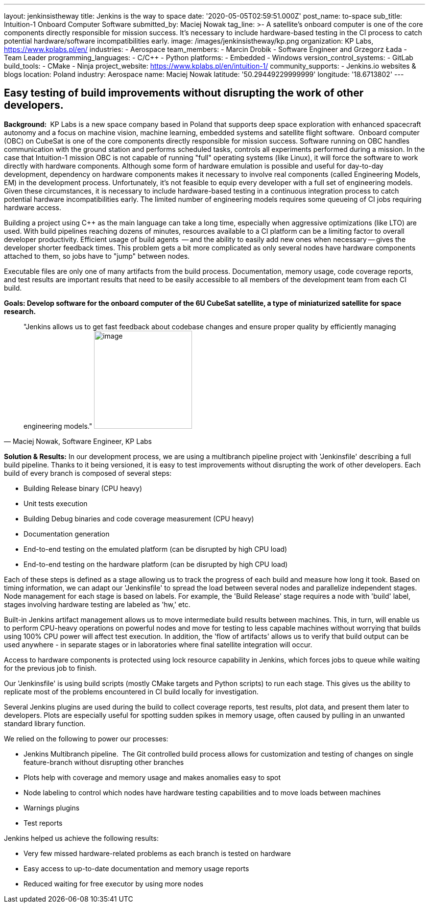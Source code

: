 ---
layout: jenkinsistheway
title: Jenkins is the way to space
date: '2020-05-05T02:59:51.000Z'
post_name: to-space
sub_title: Intuition-1 Onboard Computer Software
submitted_by: Maciej Nowak
tag_line: >-
  A satellite’s onboard computer is one of the core components directly
  responsible for mission success. It’s necessary to include hardware-based
  testing in the CI process to catch potential hardware/software
  incompatibilities early.
image: /images/jenkinsistheway/kp.png
organization: KP Labs, https://www.kplabs.pl/en/
industries:
  - Aerospace
team_members:
  - Marcin Drobik
  - Software Engineer and Grzegorz Łada
  - Team Leader
programming_languages:
  - C/C++
  - Python
platforms:
  - Embedded
  - Windows
version_control_systems:
  - GitLab
build_tools:
  - CMake
  - Ninja
project_website: https://www.kplabs.pl/en/intuition-1/
community_supports:
  - Jenkins.io websites & blogs
location: Poland
industry: Aerospace
name: Maciej Nowak
latitude: '50.29449229999999'
longitude: '18.6713802'
---





== Easy testing of build improvements without disrupting the work of other developers.

*Background: * KP Labs is a new space company based in Poland that supports deep space exploration with enhanced spacecraft autonomy and a focus on machine vision, machine learning, embedded systems and satellite flight software.  Onboard computer (OBC) on CubeSat is one of the core components directly responsible for mission success. Software running on OBC handles communication with the ground station and performs scheduled tasks, controls all experiments performed during a mission. In the case that Intuition-1 mission OBC is not capable of running "full" operating systems (like Linux), it will force the software to work directly with hardware components. Although some form of hardware emulation is possible and useful for day-to-day development, dependency on hardware components makes it necessary to involve real components (called Engineering Models, EM) in the development process. Unfortunately, it's not feasible to equip every developer with a full set of engineering models. Given these circumstances, it is necessary to include hardware-based testing in a continuous integration process to catch potential hardware incompatibilities early. The limited number of engineering models requires some queueing of CI jobs requiring hardware access. 

Building a project using C++ as the main language can take a long time, especially when aggressive optimizations (like LTO) are used. With build pipelines reaching dozens of minutes, resources available to a CI platform can be a limiting factor to overall developer productivity. Efficient usage of build agents  -- and the ability to easily add new ones when necessary -- gives the developer shorter feedback times. This problem gets a bit more complicated as only several nodes have hardware components attached to them, so jobs have to "jump" between nodes.

Executable files are only one of many artifacts from the build process. Documentation, memory usage, code coverage reports, and test results are important results that need to be easily accessible to all members of the development team from each CI build.

*Goals: Develop software for the onboard computer of the 6U CubeSat satellite, a type of miniaturized satellite for space research.*





[.testimonal]
[quote, "Maciej Nowak, Software Engineer, KP Labs"]
"Jenkins allows us to get fast feedback about codebase changes and ensure proper quality by efficiently managing engineering models."
image:/images/jenkinsistheway/Jenkins-logo.png[image,width=200,height=200]


*Solution & Results:* In our development process, we are using a multibranch pipeline project with 'Jenkinsfile' describing a full build pipeline. Thanks to it being versioned, it is easy to test improvements without disrupting the work of other developers. Each build of every branch is composed of several steps:

* Building Release binary (CPU heavy)
* Unit tests execution
* Building Debug binaries and code coverage measurement (CPU heavy)
* Documentation generation
* End-to-end testing on the emulated platform (can be disrupted by high CPU load)
* End-to-end testing on the hardware platform (can be disrupted by high CPU load)

Each of these steps is defined as a stage allowing us to track the progress of each build and measure how long it took. Based on timing information, we can adapt our 'Jenkinsfile' to spread the load between several nodes and parallelize independent stages. Node management for each stage is based on labels. For example, the 'Build Release' stage requires a node with 'build' label, stages involving hardware testing are labeled as 'hw,' etc.

Built-in Jenkins artifact management allows us to move intermediate build results between machines. This, in turn, will enable us to perform CPU-heavy operations on powerful nodes and move for testing to less capable machines without worrying that builds using 100% CPU power will affect test execution. In addition, the 'flow of artifacts' allows us to verify that build output can be used anywhere - in separate stages or in laboratories where final satellite integration will occur.

Access to hardware components is protected using lock resource capability in Jenkins, which forces jobs to queue while waiting for the previous job to finish.

Our 'Jenkinsfile' is using build scripts (mostly CMake targets and Python scripts) to run each stage. This gives us the ability to replicate most of the problems encountered in CI build locally for investigation. 

Several Jenkins plugins are used during the build to collect coverage reports, test results, plot data, and present them later to developers. Plots are especially useful for spotting sudden spikes in memory usage, often caused by pulling in an unwanted standard library function.

We relied on the following to power our processes:

* Jenkins Multibranch pipeline.  The Git controlled build process allows for customization and testing of changes on single feature-branch without disrupting other branches
* Plots help with coverage and memory usage and makes anomalies easy to spot 
* Node labeling to control which nodes have hardware testing capabilities and to move loads between machines
* Warnings plugins
* Test reports

Jenkins helped us achieve the following results:

* Very few missed hardware-related problems as each branch is tested on hardware 
* Easy access to up-to-date documentation and memory usage reports 
* Reduced waiting for free executor by using more nodes
